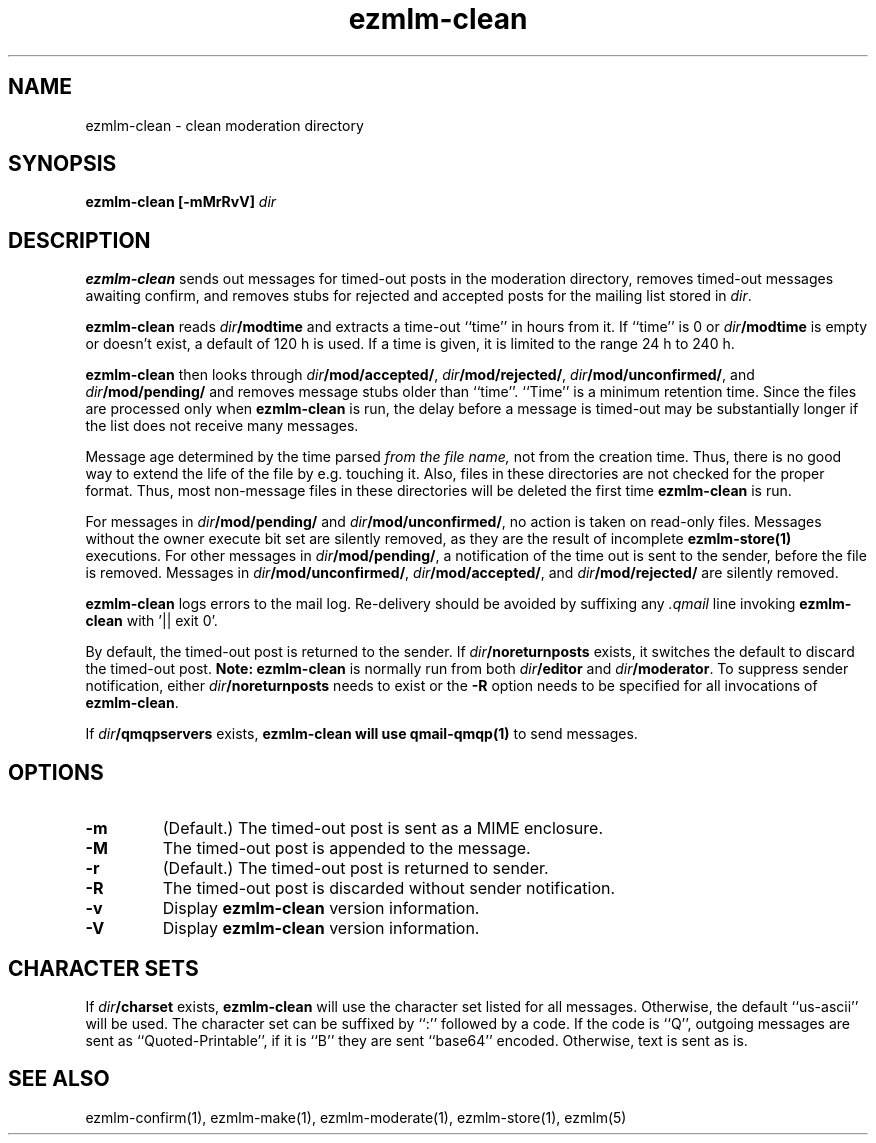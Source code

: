 .TH ezmlm-clean 1
.SH NAME
ezmlm-clean \- clean moderation directory
.SH SYNOPSIS
.B ezmlm-clean [-mMrRvV]
.I dir
.SH DESCRIPTION
.B ezmlm-clean
sends out messages for timed-out posts in the moderation directory,
removes timed-out messages awaiting confirm,
and removes stubs for rejected and accepted posts
for the mailing list stored in
.IR dir .

.B ezmlm-clean
reads
.I dir\fB/modtime
and extracts a time-out ``time'' in hours from it. If ``time'' is 0 or
.I dir\fB/modtime
is empty or doesn't exist,
a default of 120 h is used. If a time is given, it is limited to
the range 24 h to 240 h.

.B ezmlm-clean
then looks through
.IR dir\fB/mod/accepted/ ,
.IR dir\fB/mod/rejected/ ,
.IR dir\fB/mod/unconfirmed/ ,
and
.I dir\fB/mod/pending/
and removes message stubs older than ``time''. ``Time'' is
a minimum retention time. Since the files are processed only
when
.B ezmlm-clean
is run, the delay before a message is timed-out may
be substantially longer if the list does not receive many messages.

Message age
determined by the time parsed
.I from the file name,
not from the creation time.
Thus, there is no good way to extend the life of
the file by e.g. touching it. Also, files in these directories are not
checked for the proper format. Thus, most non-message files in these
directories will be deleted the first time
.B ezmlm-clean
is run.

For messages in
.I dir\fB/mod/pending/
and
.IR dir\fB/mod/unconfirmed/ ,
no action is taken on read-only files. Messages without the owner execute
bit set are silently removed, as they are the result of incomplete
.B ezmlm-store(1)
executions.
For other messages in
.IR dir\fB/mod/pending/ ,
a notification of the time out is sent
to the sender, before the file is removed.
Messages in
.IR dir\fB/mod/unconfirmed/ ,
.IR dir\fB/mod/accepted/ ,
and
.I dir\fB/mod/rejected/
are silently removed.

.B ezmlm-clean
logs errors to the mail log.
Re-delivery should be avoided by suffixing any
.I \.qmail
line invoking
.B ezmlm-clean
with '|| exit 0'.

By default, the timed-out post is returned to the sender.  If
.I dir\fB/noreturnposts
exists, it switches the default to discard the timed-out post.
.B Note:
.B ezmlm-clean
is normally run from both
.I dir\fB/editor
and
.IR dir\fB/moderator .
To suppress sender notification, either
.I dir\fB/noreturnposts
needs to exist or the
.B \-R
option needs to be specified for all invocations of
.BR ezmlm-clean .

If
.I dir\fB/qmqpservers
exists,
.B ezmlm-clean will use
.B qmail-qmqp(1)
to send messages.
.SH OPTIONS
.TP
.B \-m
(Default.)
The timed-out post is sent as a MIME enclosure.
.TP
.B \-M
The timed-out post is appended to the message.
.TP
.B \-r
(Default.)
The timed-out post is returned to sender.
.TP
.B \-R
The timed-out post is discarded without sender notification.
.TP
.B \-v
Display
.B ezmlm-clean
version information.
.TP
.B \-V
Display
.B ezmlm-clean
version information.
.SH "CHARACTER SETS"
If
.I dir\fB/charset
exists,
.B ezmlm-clean
will use the character set listed for all messages. Otherwise, the
default ``us-ascii'' will be used. The character set can be suffixed
by ``:'' followed by a code. If the code is ``Q'', outgoing messages are 
sent as ``Quoted-Printable'', if it is ``B'' they are sent ``base64'' encoded.
Otherwise, text is sent as is.
.SH "SEE ALSO"
ezmlm-confirm(1),
ezmlm-make(1),
ezmlm-moderate(1),
ezmlm-store(1),
ezmlm(5)

